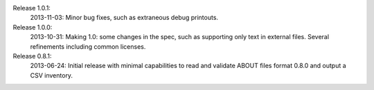 Release 1.0.1: 
 2013-11-03: Minor bug fixes, such as extraneous debug printouts.

Release 1.0.0: 
 2013-10-31: Making 1.0: some changes in the spec, such as supporting only text in external files. Several refinements including common licenses.

Release 0.8.1:
 2013-06-24: Initial release with minimal capabilities to read and validate ABOUT files format 0.8.0 and output a CSV inventory.
